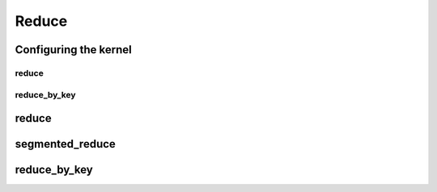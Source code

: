.. meta::
  :description: rocPRIM documentation and API reference library
  :keywords: rocPRIM, ROCm, API, documentation

.. _dev-reduce:

********************************************************************
 Reduce
********************************************************************

Configuring the kernel
=======================

reduce
---------

.. doxygenstruct:: rocprim::reduce_config

reduce_by_key
--------------

.. doxygenstruct:: rocprim::reduce_by_key_config

reduce
==========

.. doxygenfunction:: rocprim::reduce(void *temporary_storage, size_t &storage_size, InputIterator input, OutputIterator output, const InitValueType initial_value, const size_t size, BinaryFunction reduce_op=BinaryFunction(), const hipStream_t stream=0, bool debug_synchronous=false)

.. doxygenfunction:: rocprim::reduce(void *temporary_storage, size_t &storage_size, InputIterator input, OutputIterator output, const size_t size, BinaryFunction reduce_op=BinaryFunction(), const hipStream_t stream=0, bool debug_synchronous=false)

segmented_reduce
==================

.. doxygenfunction:: rocprim::segmented_reduce(void *temporary_storage, size_t &storage_size, InputIterator input, OutputIterator output, unsigned int segments, OffsetIterator begin_offsets, OffsetIterator end_offsets, BinaryFunction reduce_op=BinaryFunction(), InitValueType initial_value=InitValueType(), hipStream_t stream=0, bool debug_synchronous=false)

reduce_by_key
=================

.. doxygenfunction:: rocprim::reduce_by_key(void *temporary_storage, size_t &storage_size, KeysInputIterator keys_input, ValuesInputIterator values_input, const size_t size, UniqueOutputIterator unique_output, AggregatesOutputIterator aggregates_output, UniqueCountOutputIterator unique_count_output, BinaryFunction reduce_op=BinaryFunction(), KeyCompareFunction key_compare_op=KeyCompareFunction(), hipStream_t stream=0, bool debug_synchronous=false)
